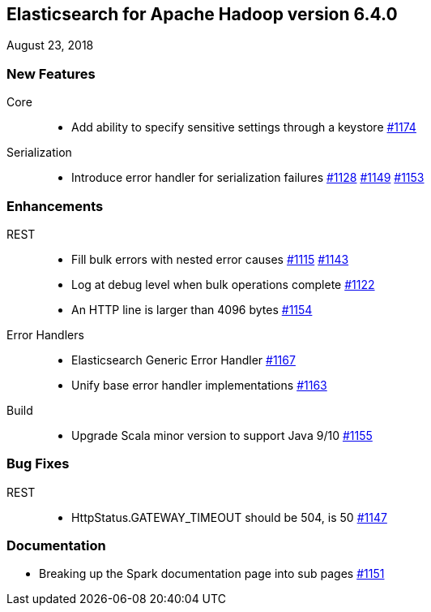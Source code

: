 [[eshadoop-6.4.0]]
== Elasticsearch for Apache Hadoop version 6.4.0
August 23, 2018

[[new-6.4.0]]
=== New Features
Core::
* Add ability to specify sensitive settings through a keystore
https://github.com/elastic/elasticsearch-hadoop/pull/1174[#1174]
Serialization::
* Introduce error handler for serialization failures
https://github.com/elastic/elasticsearch-hadoop/issues/1128[#1128]
https://github.com/elastic/elasticsearch-hadoop/pull/1149[#1149]
https://github.com/elastic/elasticsearch-hadoop/pull/1153[#1153]

[[enhancements-6.4.0]]
=== Enhancements
REST::
* Fill bulk errors with nested error causes
https://github.com/elastic/elasticsearch-hadoop/issues/1115[#1115]
https://github.com/elastic/elasticsearch-hadoop/pull/1143[#1143]
* Log at debug level when bulk operations complete
https://github.com/elastic/elasticsearch-hadoop/issues/1122[#1122]
* An HTTP line is larger than 4096 bytes
https://github.com/elastic/elasticsearch-hadoop/pull/1154[#1154]
Error Handlers::
* Elasticsearch Generic Error Handler
https://github.com/elastic/elasticsearch-hadoop/pull/1167[#1167]
* Unify base error handler implementations
https://github.com/elastic/elasticsearch-hadoop/pull/1163[#1163]
Build::
* Upgrade Scala minor version to support Java 9/10
https://github.com/elastic/elasticsearch-hadoop/pull/1155[#1155]

[[bugs-6.4.0]]
=== Bug Fixes
REST::
* HttpStatus.GATEWAY_TIMEOUT should be 504, is 50
https://github.com/elastic/elasticsearch-hadoop/issues/1147[#1147]

[[docs-6.4.0]]
=== Documentation
* Breaking up the Spark documentation page into sub pages
https://github.com/elastic/elasticsearch-hadoop/pull/1151[#1151]
